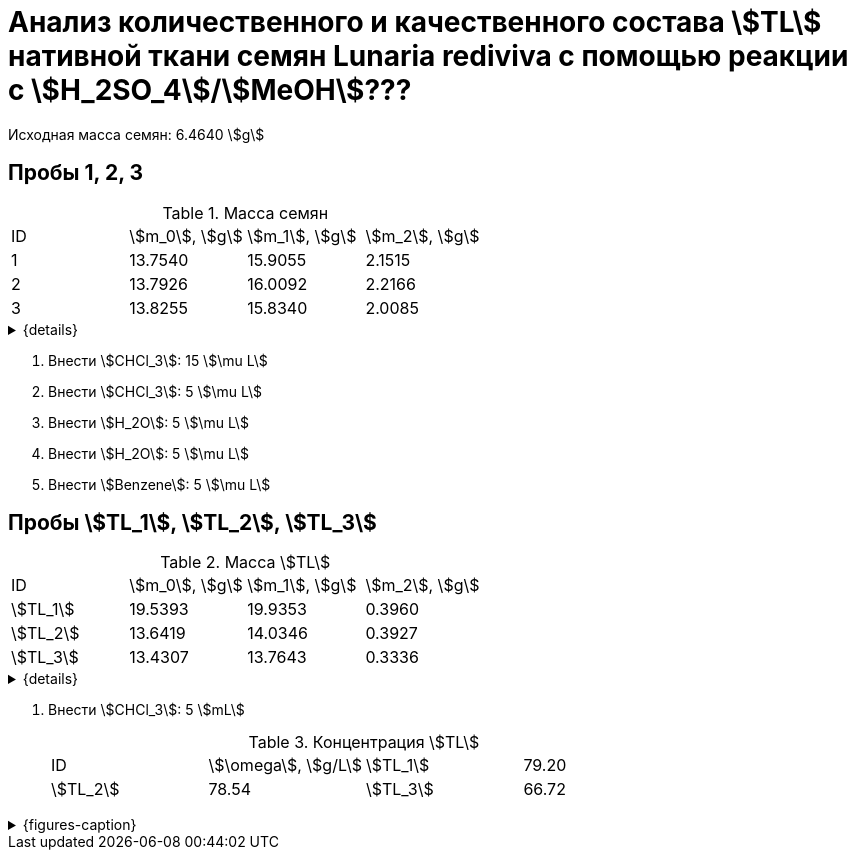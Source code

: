 # Анализ количественного и качественного состава stem:[TL] нативной ткани семян *Lunaria rediviva* с помощью реакции с stem:[H_2SO_4]/stem:[MeOH]???
:page-update: 2024-01-24

Исходная масса семян: 6.4640 stem:[g]

== Пробы 1, 2, 3

.Масса семян
[cols="4*", frame=all, grid=all]
|===
|ID|stem:[m_0], stem:[g]|stem:[m_1], stem:[g]|stem:[m_2], stem:[g]
|1 |13.7540             |15.9055             |2.1515
|2 |13.7926             |16.0092             |2.2166
|3 |13.8255             |15.8340             |2.0085
|===
.{details}
[%collapsible]
====
stem:[m_0]:: Масса пустой пробирки
stem:[m_1]:: Масса пробирки с пробой
stem:[m_2]:: Масса пробы
====

. Внести stem:[CHCl_3]: 15 stem:[\mu L]
. Внести stem:[CHCl_3]: 5 stem:[\mu L]
. Внести stem:[H_2O]: 5 stem:[\mu L]
. Внести stem:[H_2O]: 5 stem:[\mu L]
. Внести stem:[Benzene]: 5 stem:[\mu L]

== Пробы stem:[TL_1], stem:[TL_2], stem:[TL_3]

.Масса stem:[TL]
[cols="4*", frame=all, grid=all]
|===
|ID         |stem:[m_0], stem:[g]|stem:[m_1], stem:[g]|stem:[m_2], stem:[g]
|stem:[TL_1]|19.5393             |19.9353             |0.3960
|stem:[TL_2]|13.6419             |14.0346             |0.3927
|stem:[TL_3]|13.4307             |13.7643             |0.3336
|===
.{details}
[%collapsible]
====
stem:[m_0]:: Масса пустой пробирки
stem:[m_1]:: Масса пробирки с пробой
stem:[m_2]:: Масса пробы
====

. Внести stem:[CHCl_3]: 5 stem:[mL]
+
.Концентрация stem:[TL]
[cols="4*", frame=all, grid=all]
|===
|ID         |stem:[\omega], stem:[g/L]
|stem:[TL_1]|79.20
|stem:[TL_2]|78.54
|stem:[TL_3]|66.72
|===

.{figures-caption}
[%collapsible]
====
[cols="4*a", frame=none, grid=none]
|===
|image:https://lh3.googleusercontent.com/pw/AP1GczOi_zVsOnajnqGw-S8M0SUEvyF943w78PRg5DUny-gPhKhPv9uaH2wcEqe5KS4WOaifeWZ2EPJTBVyTuQyVaEpXITgNUqUajncYfYbxj9qlnMGcy2UPU-E0NgXfvQy5ZVY--8w2aDc90jcq88cwCXKi=w692-h925-s-no-gm?authuser=0[]
|image:https://lh3.googleusercontent.com/pw/AP1GczNG7y8PKNVeXjcVDCfiMBN9gSrn5ZRMYDpU5l49FnEgy0SwTvfHgClHo0Zu_fnE35kxX_suHXMaRf1v4PBdgb-heDhRvu2JTH100vA9yU1mqg2gYjpM33TXeQ_nAVGitXB3U8szqqv62gobR_j8vpXx=w1236-h925-s-no-gm?authuser=0[]
|image:https://lh3.googleusercontent.com/pw/AP1GczNYNeE-P5Keh3VJI2X-AZsWcy_rmSuLyEiYkWyQfj6A6bdt-837_k7NGnw2_r98wzDZTxDwIWJ7OCSvgqb8I1UqrMjc8L1t6QHOQLhicAAmYortXPoKRKVyiguelQ4X_wYUtmgRgRJWXqQWRVFn77K9=w1236-h925-s-no-gm?authuser=0[]
|image:https://lh3.googleusercontent.com/pw/AP1GczNpM9kpA-Td5j7ugqoiJ2H5bTyjMVSN33bD8AkKs278dkNRCm3_n3fC4b7dYmk2qF6V9BymfVt-tZnxDeVuftvK1ockhhMmaQeheqi1fzaA3MZgwA0jp360QKvgdUbOEvCvNrx3sBZl6mo9IH7DjteZ=w1236-h925-s-no-gm?authuser=0[]
|image:https://lh3.googleusercontent.com/pw/AP1GczNxtLW51Kru2Zw6IjXOWjWJwPjquhnsGc6QHBYRAvp7i5cNVDGPtV_vqFZoBLmh6rrTI5DNkC4fXLIGT6ISqdoMAIhTjwvf87DsPy-vO_qvcZEq3Jwpkoe3KoKAo7sK_uCF0UWtHhPnyNheKm7o4lbM=w1236-h925-s-no-gm?authuser=0[]
|image:https://lh3.googleusercontent.com/pw/AP1GczN2KPOZJY6U6OqLPQl4ZFpuNmWu-coHHn5KjVpmPIMQegLWyEtVFD9YijiEQvnFBSykXqVtJvmy-6MipIgi6BwefDKq3usQE-y8sjDcPFSPRYI0tINITn_CXuEb74tubhC6m2lC2uuKwHeXxNZQtf74=w1236-h925-s-no-gm?authuser=0[]
|image:https://lh3.googleusercontent.com/pw/AP1GczMkR0BGUMh_Bxx_xlo6wthgs8bThRgmoqTkTPEbUDReOszD-Q4dZb0Q5Fd_lP-BZBTYaWygmv-u0uQkMAlcpPWp2eFgWWvcYSk97gsNXVJaw9Cd_e4gSeSOhuy3B9nV7BR4PLJGHiBy-_bmWUiED9ES=w1236-h925-s-no-gm?authuser=0[]
|image:https://lh3.googleusercontent.com/pw/AP1GczMSCABSlxkuvTK7h_7G0AK5uAAkL7pAaUOKBMwRY1zpqi5xa9mwzWfhvXQxcfy4hNEUWrq4dIxrp9REYURm9qrYv2iMJZaK6KauzF_qRl6j_f7QuDAg9P4q3_G-eXY8OZJZgKIb4PyHNQWofFkFZ7V6=w1236-h925-s-no-gm?authuser=0[]
|image:https://lh3.googleusercontent.com/pw/AP1GczP4pjisMTlhznvD0qz6SxRSPPfYiAYHNuedGlueEMJnL5QyIBnM9ZoDLGphVEvoaro5hrIJc3DbEImO8826fbDVGt-jj4_3Zlu2W7riLF5s--54hMBI9yPpxMLHJgoeZLBm9Hh2BgQNHJ_m6CQopPNB=w1236-h925-s-no-gm?authuser=0[]
|image:https://lh3.googleusercontent.com/pw/AP1GczPLekOnqkQoAPKn4x4V1uyjDqrN8cpgug01D4Fty6qSbbg9w2Cx8RSpKgOXQJwKXLGtqDbE6h2Z6UoTRE50JdEvJdwSqw2EqWZCvZToCEm3NoiFhVg_HVsDM4MxHqBwQ2Sz4NQMjg27_HlHJebDla9l=w1236-h925-s-no-gm?authuser=0[]
|image:https://lh3.googleusercontent.com/pw/AP1GczMd3QN9NPwGkw7xQlXnTWEAhOH-BNdX5cdRLZvg9Y06uOdGigvOFmVsXRnbhM5M3-9gxMaw3burwOWfHdl7DePzcK9rMEr2Zw9mN4pQxRejs7FeLxIJVXeb756wKedzVGDQ6YHTGSr9aStNwFGULZdS=w1236-h925-s-no-gm?authuser=0[]
|image:https://lh3.googleusercontent.com/pw/AP1GczP1uuZPWKl7rmQqZEkDrUTw6Ha4mYv5z7kQZwBuWGyE7DYDlFyK--63wbgrJXgfsZAAEWo1qE7kjUgG19zjMLPtkCtZpvYn5c48xNVaHAdV77-OXYH5V9SttiJGm9BKaR5SirGybvetVnn7WAdOveJP=w692-h925-s-no-gm?authuser=0[]
|image:https://lh3.googleusercontent.com/pw/AP1GczN-_Qo9Vts9_SJg4meJ4SlP4aow1VdDqrVJNFO3TnbnF44QVEohC6GmJET_qE7ZmW4WIl7BK1A7EbvHf0ij_QcAxCPDHpbRWBeAsrGZSNnuDUu9kZFY8Z7GZCnmMdVhoAzVhwn6Xz0H4PFkHYAPhmc1=w692-h925-s-no-gm?authuser=0[]
|image:https://lh3.googleusercontent.com/pw/AP1GczNfbRViQg8nGh_AUKVSNkzWeWei0tpaetviKImoIVGqsWsJlRNiYiHEIMXkbSoA3sNpfAj7aRPMI7pYGV7ixM_zl3ZBY0JrnPiY9EzJpn7hpWGqST413KxwoNyc99L3KO-UiXPLSfIaq9df2IQ2av-S=w1236-h925-s-no-gm?authuser=0[]
|image:https://lh3.googleusercontent.com/pw/AP1GczPYPPlqHJeqA9n8eMte_c_L2Zl0AqHfIOmMBI2U4hYfTsbJooxJycSW8UbhR6pIenVGrfONlRwFpE-eylCHR1QxaKWJscAOJmak_8luoBCcxCja8jTUfaDg7k13b7P_PxPA24Qe5CVtlbgdfcGjwqfJ=w1236-h925-s-no-gm?authuser=0[]
|image:https://lh3.googleusercontent.com/pw/AP1GczPMqfKrJSObukPScAU2OJniisdLvIvCST7LlnI9ULytHNzzJY4fDGMl4H8fvzUyeLeFC_-ue2QPJZ-7TeMqKfkiMQNUpvgDylsREt2mxo5kHiP75YZ62h8g11SSJcMd-maN5r_gmoh_82Px9SOIUu7e=w1236-h925-s-no-gm?authuser=0[]
|image:https://lh3.googleusercontent.com/pw/AP1GczOImDiOsF1F4c6h4JejIHzqUzXa_g3BIlVmA5SySG2U0ukW8p_ZTTdhXjzajzuCgYMlKFNa5IYg9xXQkEvE0hix-9NGnF1JbbvgriuPl0d36G54AzpYmYko2NlSslV9OhBDe5we053QQb3KlFM4gHYP=w1236-h925-s-no-gm?authuser=0[]
|image:https://lh3.googleusercontent.com/pw/AP1GczNXFjgIMkckPFvwGgsip0BHdqkCTmRSd9gJKnhKUhHM89eO_ndrm2q1QbCO2hci-2viYcKYOYzFjQuXy4eXK7guUbPtZncLjtoWHaLa2idoqrq-YVOqPVi16AxhPKxQFT7W0oT6WOKzxM8dGaTwx1r_=w692-h925-s-no-gm?authuser=0[]
|image:https://lh3.googleusercontent.com/pw/AP1GczMNaAwJM6I8nVePF_iRU-fCOV6n1jASlgG140z77D8pJGAJqdfaedDPzw5Aw570rA_dZjZ_kgWjr65RulTL91eVhcNS-PlY2N4KheIwwc_xsrkUF3LK8xcgJx5NamONYoFeb0AcWPZSogNgyOddlVUI=w692-h925-s-no-gm?authuser=0[]
|===
====
